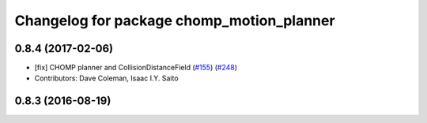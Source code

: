 ^^^^^^^^^^^^^^^^^^^^^^^^^^^^^^^^^^^^^^^^^^
Changelog for package chomp_motion_planner
^^^^^^^^^^^^^^^^^^^^^^^^^^^^^^^^^^^^^^^^^^

0.8.4 (2017-02-06)
------------------
* [fix] CHOMP planner and CollisionDistanceField (`#155 <https://github.com/ros-planning/moveit/issues/155>`_) (`#248 <https://github.com/ros-planning/moveit/issues/248>`_)
* Contributors: Dave Coleman, Isaac I.Y. Saito

0.8.3 (2016-08-19)
------------------
